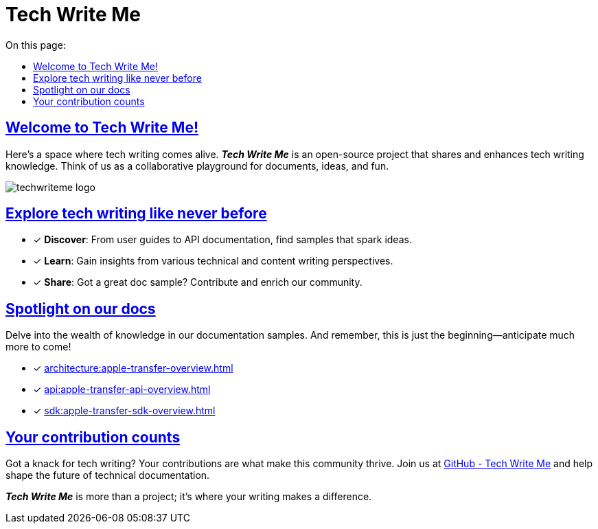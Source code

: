 = Tech Write Me
:toc-title: On this page:
:toc: auto
:toclevels: 5
:experimental:
:sectnumlevels: 5
:sectanchors:
:sectlinks:
:partnums:

== Welcome to Tech Write Me!

Here's a space where tech writing comes alive. *_Tech Write Me_* is an open-source project that shares and enhances tech writing knowledge. Think of us as a collaborative playground for documents, ideas, and fun.

image:techwriteme-logo.png[]

== Explore tech writing like never before

* [*] *Discover*: From user guides to API documentation, find samples that spark ideas.
* [*] *Learn*: Gain insights from various technical and content writing perspectives.
* [*] *Share*: Got a great doc sample? Contribute and enrich our community.

== Spotlight on our docs

Delve into the wealth of knowledge in our documentation samples. And remember, this is just the beginning—anticipate much more to come!

* [*] xref:architecture:apple-transfer-overview.adoc[]
* [*] xref:api:apple-transfer-api-overview.adoc[]
* [*] xref:sdk:apple-transfer-sdk-overview.adoc[]

//* [*] xref:user:user-overview.adoc[User Overview] - User experience, simplified.
//* [*] xref:admin:admin-overview.adoc[Admin Overview] - For the wizards of admin work.
//* [*] xref:sdk:sdk-overview.adoc[SDK Overview] - Your SDK guidebook.

== Your contribution counts

Got a knack for tech writing? Your contributions are what make this community thrive. Join us at https://github.com/antontuhai/techwriteme[GitHub - Tech Write Me] and help shape the future of technical documentation.

*_Tech Write Me_* is more than a project; it's where your writing makes a difference.